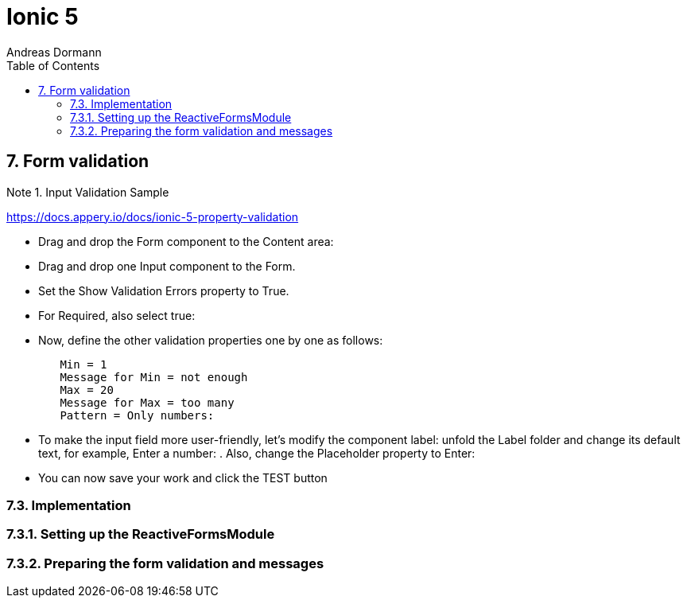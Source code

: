 = Ionic 5
:icons: font
:source-highlighter: pygments
:toc: right
:toclevels: 4
:example-caption: Note
Andreas Dormann

== 7. Form validation

.Input Validation Sample
====
https://docs.appery.io/docs/ionic-5-property-validation

- Drag and drop the Form component to the Content area:

- Drag and drop one Input component to the Form.

- Set the Show Validation Errors property to True.

- For Required, also select true:

- Now, define the other validation properties one by one as follows:
----
	Min = 1
	Message for Min = not enough
	Max = 20
	Message for Max = too many
	Pattern = Only numbers:
----

- To make the input field more user-friendly, let's modify the component label: unfold the Label folder and change its default text, for example, Enter a number: . Also, change the Placeholder property to Enter:

- You can now save your work and click the TEST button 
====

=== 7.3. Implementation

=== 7.3.1. Setting up the ReactiveFormsModule

=== 7.3.2. Preparing the form validation and messages